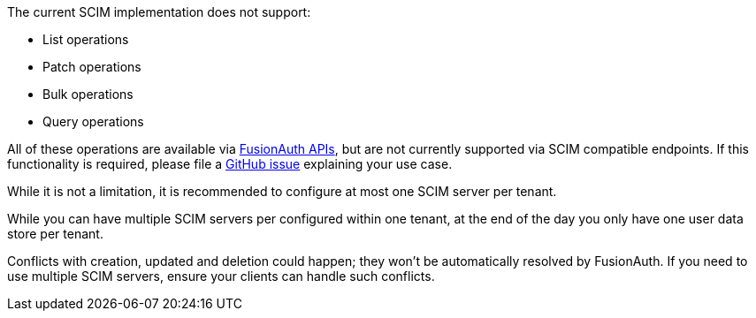 The current SCIM implementation does not support:

* List operations
* Patch operations
* Bulk operations
* Query operations

All of these operations are available via link:/docs/v1/tech/apis/[FusionAuth APIs], but are not currently supported via SCIM compatible endpoints. If this functionality is required, please file a https://github.com/fusionauth/fusionauth-issues/issues[GitHub issue] explaining your use case.

While it is not a limitation, it is recommended to configure at most one SCIM server per tenant.

While you can have multiple SCIM servers per configured within one tenant, at the end of the day you only have one user data store per tenant.

Conflicts with creation, updated and deletion could happen; they won't be automatically resolved by FusionAuth. If you need to use multiple SCIM servers, ensure your clients can handle such conflicts.
